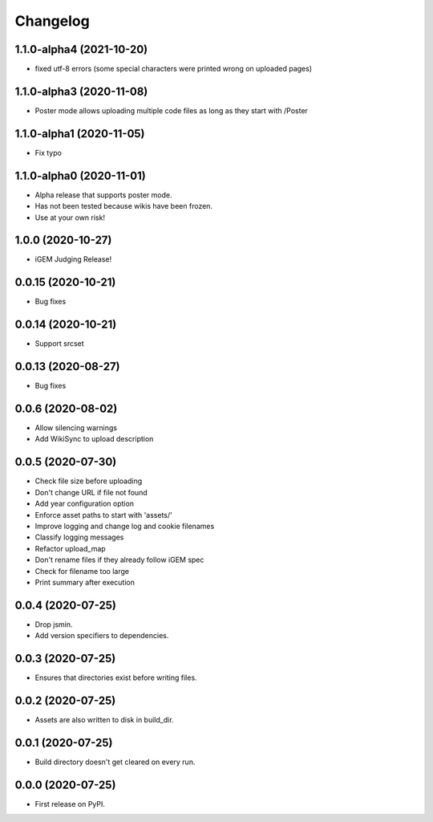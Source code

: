 
Changelog
=========
1.1.0-alpha4 (2021-10-20)
-------------------------
* fixed utf-8 errors (some special characters were printed wrong on uploaded pages)

1.1.0-alpha3 (2020-11-08)
-------------------------
* Poster mode allows uploading multiple code files
  as long as they start with /Poster

1.1.0-alpha1 (2020-11-05)
-------------------------
* Fix typo

1.1.0-alpha0 (2020-11-01)
-------------------------
* Alpha release that supports poster mode. 
* Has not been tested because wikis have been frozen.
* Use at your own risk!

1.0.0 (2020-10-27)
------------------
* iGEM Judging Release!

0.0.15 (2020-10-21)
-------------------
* Bug fixes

0.0.14 (2020-10-21)
-------------------
* Support srcset

0.0.13 (2020-08-27)
-------------------
* Bug fixes

0.0.6 (2020-08-02)
------------------
* Allow silencing warnings
* Add WikiSync to upload description

0.0.5 (2020-07-30)
------------------

* Check file size before uploading
* Don't change URL if file not found
* Add year configuration option
* Enforce asset paths to start with 'assets/'
* Improve logging and change log and cookie filenames
* Classify logging messages
* Refactor upload_map
* Don't rename files if they already follow iGEM spec
* Check for filename too large
* Print summary after execution

0.0.4 (2020-07-25)
------------------

* Drop jsmin.
* Add version specifiers to dependencies.

0.0.3 (2020-07-25)
------------------

* Ensures that directories exist before writing files.

0.0.2 (2020-07-25)
------------------

* Assets are also written to disk in build_dir.

0.0.1 (2020-07-25)
------------------

* Build directory doesn't get cleared on every run.

0.0.0 (2020-07-25)
------------------

* First release on PyPI.
